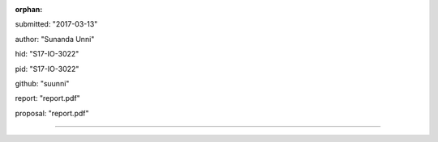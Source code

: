 :orphan:

submitted: "2017-03-13"

author: "Sunanda Unni"

hid: "S17-IO-3022"

pid: "S17-IO-3022"

github: "suunni"

report: "report.pdf"

proposal: "report.pdf"

--------------------------------------------------------------------------------
